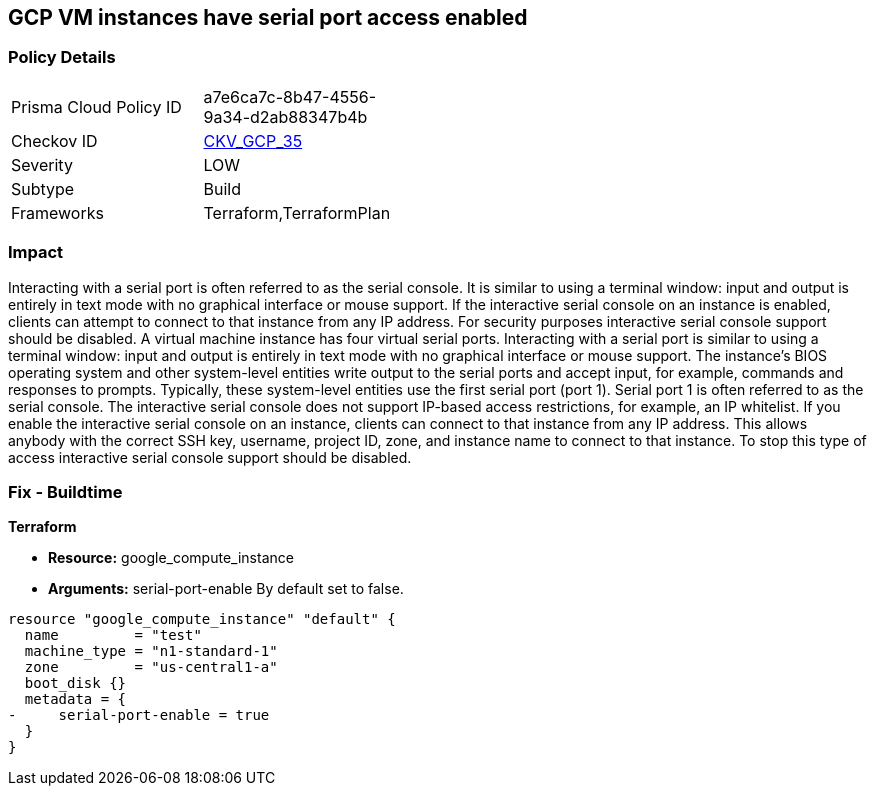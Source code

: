 == GCP VM instances have serial port access enabled


=== Policy Details 

[width=45%]
[cols="1,1"]
|=== 
|Prisma Cloud Policy ID 
| a7e6ca7c-8b47-4556-9a34-d2ab88347b4b

|Checkov ID 
| https://github.com/bridgecrewio/checkov/tree/master/checkov/terraform/checks/resource/gcp/GoogleComputeSerialPorts.py[CKV_GCP_35]

|Severity
|LOW

|Subtype
|Build
//, Run

|Frameworks
|Terraform,TerraformPlan

|=== 



=== Impact
Interacting with a serial port is often referred to as the serial console.
It is similar to using a terminal window: input and output is entirely in text mode with no graphical interface or mouse support.
If the interactive serial console on an instance is enabled, clients can attempt to connect to that instance from any IP address.
For security purposes interactive serial console support should be disabled.
A virtual machine instance has four virtual serial ports.
Interacting with a serial port is similar to using a terminal window: input and output is entirely in text mode with no graphical interface or mouse support.
The instance's BIOS operating system and other system-level entities write output to the serial ports and accept input, for example, commands and responses to prompts.
Typically, these system-level entities use the first serial port (port 1).
Serial port 1 is often referred to as the serial console.
The interactive serial console does not support IP-based access restrictions, for example, an IP whitelist.
If you enable the interactive serial console on an instance, clients can connect to that instance from any IP address.
This allows anybody with the correct SSH key, username, project ID, zone, and instance name to connect to that instance.
To stop this type of access interactive serial console support should be disabled.

////
=== Fix - Runtime


* GCP Console To change the policy using the GCP Console, follow these steps:* 



. Log in to the GCP Console at https://console.cloud.google.com.

. Navigate to * Computer Engine*.

. Navigate to * VM instances*.

. Select the specific VM.

. Click * Edit*.

. Clear the checkbox * Enable connecting to serial ports*, located below the * Remote access* block.

. Click * Save*.


* CLI Command* 


To disable an instance use one of the following commands:

----
gcloud compute instances add-metadata INSTANCE_NAME
--zone=ZONE
--metadata=serial-port-enable=false
----

OR

----
gcloud compute instances add-metadata INSTANCE_NAME
--zone=ZONE
--metadata=serial-port-enable=0
----
////

=== Fix - Buildtime


*Terraform* 


* *Resource:* google_compute_instance
* *Arguments:* serial-port-enable By default set to false.


[source,go]
----
resource "google_compute_instance" "default" {
  name         = "test"
  machine_type = "n1-standard-1"
  zone         = "us-central1-a"
  boot_disk {}
  metadata = {
-     serial-port-enable = true
  }
}
----


